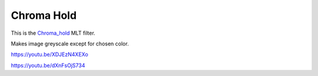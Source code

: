 .. metadata-placeholder

   :authors: - Claus Christensen
             - Yuri Chornoivan
             - Ttguy (https://userbase.kde.org/User:Ttguy)
             - Bushuev (https://userbase.kde.org/User:Bushuev)

   :license: Creative Commons License SA 4.0

.. _chroma_hold:

Chroma Hold
===========

.. contents::

This is the `Chroma_hold <https://www.mltframework.org/plugins/FilterChroma_hold/>`_ MLT filter.

Makes image greyscale except for chosen color.

https://youtu.be/XDJEzN4XEXo

https://youtu.be/dXnFsOjS734

